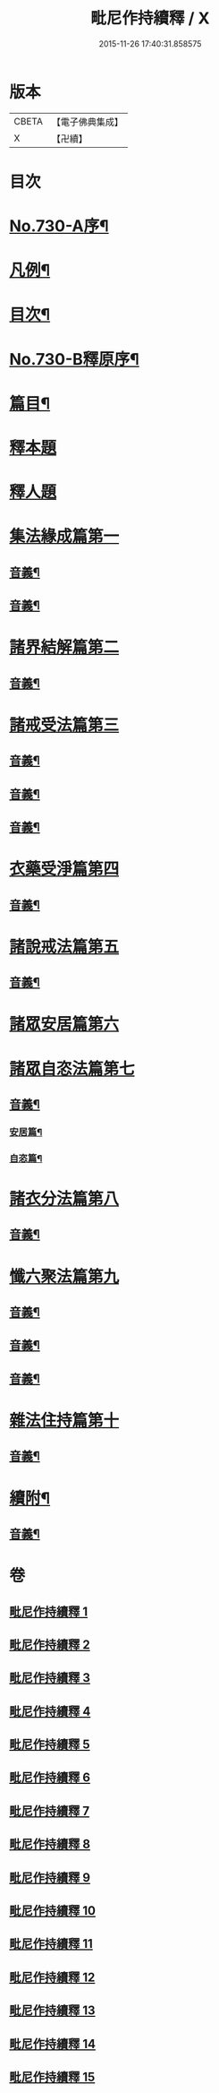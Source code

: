 #+TITLE: 毗尼作持續釋 / X
#+DATE: 2015-11-26 17:40:31.858575
* 版本
 |     CBETA|【電子佛典集成】|
 |         X|【卍續】    |

* 目次
* [[file:KR6k0160_001.txt::001-0347b10][No.730-A序¶]]
* [[file:KR6k0160_001.txt::0347c14][凡例¶]]
* [[file:KR6k0160_001.txt::0348b4][目次¶]]
* [[file:KR6k0160_001.txt::0351c15][No.730-B釋原序¶]]
* [[file:KR6k0160_001.txt::0355a5][篇目¶]]
* [[file:KR6k0160_001.txt::0355b1][釋本題]]
* [[file:KR6k0160_001.txt::0355b16][釋人題]]
* [[file:KR6k0160_001.txt::0355c21][集法緣成篇第一]]
** [[file:KR6k0160_001.txt::0363b9][音義¶]]
** [[file:KR6k0160_002.txt::0373c15][音義¶]]
* [[file:KR6k0160_003.txt::003-0374b11][諸界結解篇第二]]
** [[file:KR6k0160_003.txt::0383a10][音義¶]]
* [[file:KR6k0160_004.txt::004-0383b10][諸戒受法篇第三]]
** [[file:KR6k0160_004.txt::0395a17][音義¶]]
** [[file:KR6k0160_005.txt::0408c2][音義¶]]
** [[file:KR6k0160_006.txt::0417b6][音義¶]]
* [[file:KR6k0160_007.txt::007-0417c15][衣藥受淨篇第四]]
** [[file:KR6k0160_007.txt::0430b13][音義¶]]
* [[file:KR6k0160_008.txt::008-0431b8][諸說戒法篇第五]]
** [[file:KR6k0160_008.txt::0444a22][音義¶]]
* [[file:KR6k0160_009.txt::009-0444c4][諸眾安居篇第六]]
* [[file:KR6k0160_009.txt::0449b3][諸眾自恣法篇第七]]
** [[file:KR6k0160_009.txt::0455b11][音義¶]]
*** [[file:KR6k0160_009.txt::0455b12][安居篇¶]]
*** [[file:KR6k0160_009.txt::0455b23][自恣篇¶]]
* [[file:KR6k0160_010.txt::010-0455c12][諸衣分法篇第八]]
** [[file:KR6k0160_010.txt::0465a2][音義¶]]
* [[file:KR6k0160_011.txt::011-0465c18][懺六聚法篇第九]]
** [[file:KR6k0160_011.txt::0479b6][音義¶]]
** [[file:KR6k0160_012.txt::0490b6][音義¶]]
** [[file:KR6k0160_013.txt::0502c12][音義¶]]
* [[file:KR6k0160_014.txt::0508a5][雜法住持篇第十]]
** [[file:KR6k0160_014.txt::0512a12][音義¶]]
* [[file:KR6k0160_015.txt::0521b21][續附¶]]
** [[file:KR6k0160_015.txt::0522a11][音義¶]]
* 卷
** [[file:KR6k0160_001.txt][毗尼作持續釋 1]]
** [[file:KR6k0160_002.txt][毗尼作持續釋 2]]
** [[file:KR6k0160_003.txt][毗尼作持續釋 3]]
** [[file:KR6k0160_004.txt][毗尼作持續釋 4]]
** [[file:KR6k0160_005.txt][毗尼作持續釋 5]]
** [[file:KR6k0160_006.txt][毗尼作持續釋 6]]
** [[file:KR6k0160_007.txt][毗尼作持續釋 7]]
** [[file:KR6k0160_008.txt][毗尼作持續釋 8]]
** [[file:KR6k0160_009.txt][毗尼作持續釋 9]]
** [[file:KR6k0160_010.txt][毗尼作持續釋 10]]
** [[file:KR6k0160_011.txt][毗尼作持續釋 11]]
** [[file:KR6k0160_012.txt][毗尼作持續釋 12]]
** [[file:KR6k0160_013.txt][毗尼作持續釋 13]]
** [[file:KR6k0160_014.txt][毗尼作持續釋 14]]
** [[file:KR6k0160_015.txt][毗尼作持續釋 15]]
